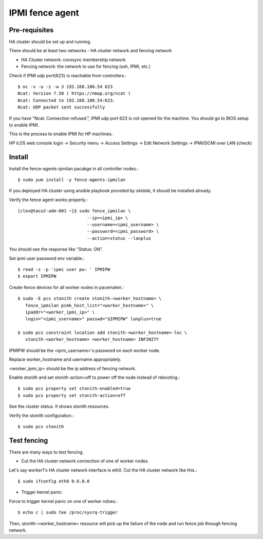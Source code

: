 IPMI fence agent
=========================

Pre-requisites
---------------

HA cluster should be set up and running.

There should be at least two networks - HA cluster network and fencing network

* HA Cluster network: corosync membership network
* Fencing network: the network to use for fencing (ssh, IPMI, etc.)

Check if IPMI udp port(623) is reachable from controllers.::

   $ nc -v -u -z -w 3 192.168.100.54 623
   Ncat: Version 7.50 ( https://nmap.org/ncat )
   Ncat: Connected to 192.168.100.54:623.
   Ncat: UDP packet sent successfully

If you have "Ncat: Connection refused.", IPMI udp port 623 is not opened for
the machine. You should go to BIOS setup to enable IPMI.

This is the process to enable IPMI for HP machines.

HP iLO5 web console login -> Security menu -> Access Settings ->
Edit Network Settings -> IPMI/DCMI over LAN (check)


Install
----------

Install the fence-agents-ipmilan pacakge in all controller nodes.::

   $ sudo yum install -y fence-agents-ipmilan

If you deployed HA cluster using ansible playbook provided by okidoki,
it should be installed already.

Verify the fence agent works properly.::

   [clex@taco2-adm-001 ~]$ sudo fence_ipmilan \
                              --ip=<ipmi_ip> \
                              --username=<ipmi_username> \
                              --password=<ipmi_password> \
                              --action=status --lanplus

You should see the response like "Status: ON".


Set ipmi user password env variable.::

   $ read -s -p 'ipmi user pw: ' IPMIPW
   $ export IPMIPW

Create fence devices for all worker nodes in pacemaker.::

   $ sudo -E pcs stonith create stonith-<worker_hostname> \
      fence_ipmilan pcmk_host_list="<worker_hostname>" \
      ipaddr="<worker_ipmi_ip>" \
      login="<ipmi_username>" passwd="$IPMIPW" lanplus=true

   $ sudo pcs constraint location add stonith-<worker_hostname>-loc \
      stonith-<worker_hostname> <worker_hostname> INFINITY


IPMIPW should be the <ipmi_username>'s password on each worker node.

Replace worker_hostname and username appropriately.

<worker_ipmi_ip> should be the ip address of fencing network.

Enable stonith and set stonith-action=off to power off the node instead
of rebooting.::

   $ sudo pcs property set stonith-enabled=true
   $ sudo pcs property set stonith-action=off

See the cluster status. It shows stonith resources.

Verify the stonith configuration.::

   $ sudo pcs stonith

Test fencing
--------------

There are many ways to test fencing.

* Cut the HA cluster network connection of one of worker nodes.

Let's say worker1's HA cluster network interface is eth0.
Cut the HA cluster network like this.::

   $ sudo ifconfig eth0 0.0.0.0

* Trigger kernel panic.

Force to trigger kernel panic on one of worker ndoes.::

   $ echo c | sudo tee /proc/sysrq-trigger

Then, stonith-<worker_hostname> resource will pick up the failure of the node
and run fence job through fencing network.

